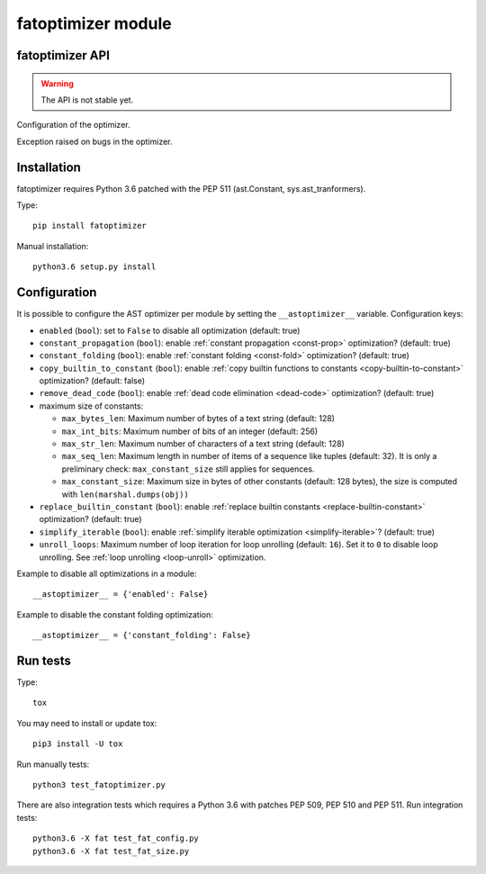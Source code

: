 .. _fatoptimizer:

+++++++++++++++++++
fatoptimizer module
+++++++++++++++++++

fatoptimizer API
================

.. warning::
   The API is not stable yet.


.. function:: optimize(tree, filename, config)

   Optimize an AST tree. Return the optimized AST tree.


.. class:: Config

   Configuration of the optimizer.


.. class:: OptimizerError

   Exception raised on bugs in the optimizer.


Installation
============

fatoptimizer requires Python 3.6 patched with the PEP 511 (ast.Constant,
sys.ast_tranformers).

Type::

    pip install fatoptimizer

Manual installation::

    python3.6 setup.py install


.. _config:

Configuration
=============

It is possible to configure the AST optimizer per module by setting
the ``__astoptimizer__`` variable. Configuration keys:

* ``enabled`` (``bool``): set to ``False`` to disable all optimization (default: true)

* ``constant_propagation`` (``bool``): enable :ref:`constant propagation <const-prop>`
  optimization? (default: true)

* ``constant_folding`` (``bool``): enable :ref:`constant folding
  <const-fold>` optimization? (default: true)

* ``copy_builtin_to_constant`` (``bool``): enable :ref:`copy builtin functions
  to constants <copy-builtin-to-constant>` optimization? (default: false)

* ``remove_dead_code`` (``bool``): enable :ref:`dead code elimination
  <dead-code>` optimization? (default: true)

* maximum size of constants:

  - ``max_bytes_len``: Maximum number of bytes of a text string (default: 128)
  - ``max_int_bits``: Maximum number of bits of an integer (default: 256)
  - ``max_str_len``: Maximum number of characters of a text string (default: 128)
  - ``max_seq_len``: Maximum length in number of items of a sequence like
    tuples (default: 32). It is only a preliminary check: ``max_constant_size``
    still applies for sequences.
  - ``max_constant_size``: Maximum size in bytes of other constants
    (default: 128 bytes), the size is computed with ``len(marshal.dumps(obj))``

* ``replace_builtin_constant`` (``bool``): enable :ref:`replace builtin
  constants <replace-builtin-constant>` optimization? (default: true)

* ``simplify_iterable`` (``bool``): enable :ref:`simplify iterable optimization
  <simplify-iterable>`? (default: true)

* ``unroll_loops``: Maximum number of loop iteration for loop unrolling
  (default: ``16``). Set it to ``0`` to disable loop unrolling. See
  :ref:`loop unrolling <loop-unroll>` optimization.

Example to disable all optimizations in a module::

    __astoptimizer__ = {'enabled': False}

Example to disable the constant folding optimization::

    __astoptimizer__ = {'constant_folding': False}


Run tests
=========

Type::

    tox

You may need to install or update tox::

    pip3 install -U tox

Run manually tests::

    python3 test_fatoptimizer.py

There are also integration tests which requires a Python 3.6 with patches PEP
509, PEP 510 and PEP 511. Run integration tests::

    python3.6 -X fat test_fat_config.py
    python3.6 -X fat test_fat_size.py


